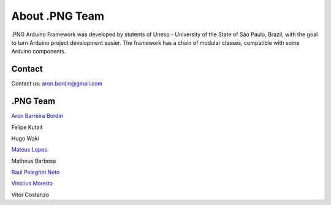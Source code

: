 About .PNG Team
===============

.PNG Arduino Framework was developed by stutents of Unesp - University of the State of São Paulo, Brazil, with the goal to turn Arduino project development easier. The framework has a chain of modular classes, compatible with some Arduino components. 


Contact
-------

Contact us: aron.bordin@gmail.com


.PNG Team
----------

`Aron Barreira Bordin <http://github.com/aron-bordin/>`_

Felipe Kutait

Hugo Waki

`Mateus Lopes <https://github.com/lopeslopes>`_

Matheus Barbosa

`Raul Pelegrini Neto <https://github.com/RaulPelegrini>`_

`Vinicius Moretto <https://github.com/vinimoretto>`_

Vitor Costanzo